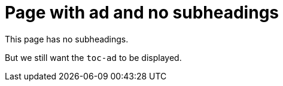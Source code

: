 = Page with ad and no subheadings
:page-ad-icon: mortarboard
:page-ad-title: Free, Hands-on training with Neo4j GraphAcademy
:page-ad-description: We're here to guide you on a fun and engaging journey to mastering Neo4j with free, hands-on courses.
:page-ad-link: https://graphacademy.neo4j.com/?ref=promo-generic
:page-ad-underline-role: button
:page-ad-underline: Enroll now

This page has no subheadings.

But we still want the `toc-ad` to be displayed.
